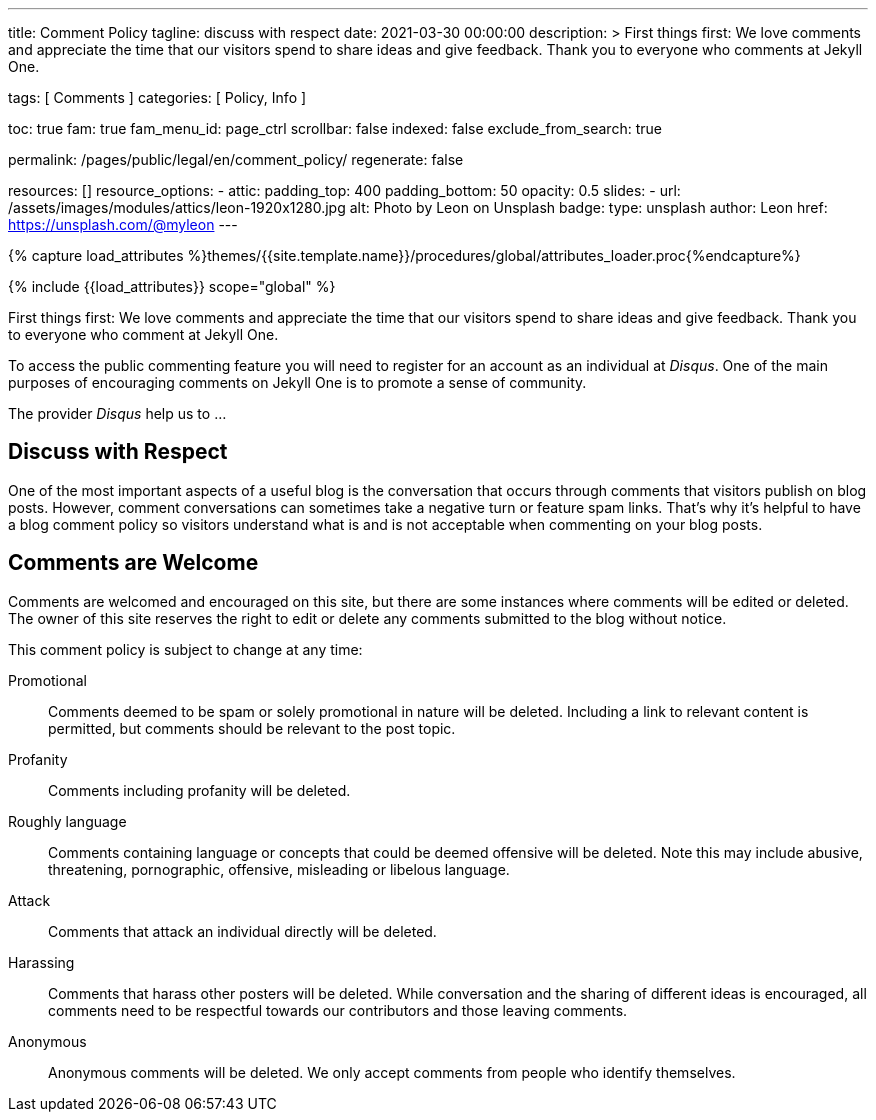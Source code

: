 ---
title:                                  Comment Policy
tagline:                                discuss with respect
date:                                   2021-03-30 00:00:00
description: >
                                        First things first: We love comments and appreciate the time that our
                                        visitors spend to share ideas and give feedback. Thank you to everyone
                                        who comments at Jekyll One.

tags:                                   [ Comments ]
categories:                             [ Policy, Info ]

toc:                                    true
fam:                                    true
fam_menu_id:                            page_ctrl
scrollbar:                              false
indexed:                                false
exclude_from_search:                    true

permalink:                              /pages/public/legal/en/comment_policy/
regenerate:                             false

resources:                              []
resource_options:
  - attic:
      padding_top:                      400
      padding_bottom:                   50
      opacity:                          0.5
      slides:
        - url:                          /assets/images/modules/attics/leon-1920x1280.jpg
          alt:                          Photo by Leon on Unsplash
          badge:
            type:                       unsplash
            author:                     Leon
            href:                       https://unsplash.com/@myleon
---

// Page Initializer
// =============================================================================
// Enable the Liquid Preprocessor
:page-liquid:

// Set (local) page attributes here
// -----------------------------------------------------------------------------
// :page--attr:                         <attr-value>
:disqus:                                true

//  Load Liquid procedures
// -----------------------------------------------------------------------------
{% capture load_attributes %}themes/{{site.template.name}}/procedures/global/attributes_loader.proc{%endcapture%}

// Load page attributes
// -----------------------------------------------------------------------------
{% include {{load_attributes}} scope="global" %}


// Page content
// ~~~~~~~~~~~~~~~~~~~~~~~~~~~~~~~~~~~~~~~~~~~~~~~~~~~~~~~~~~~~~~~~~~~~~~~~~~~~~

//WARNING: This document *does not* constitute any *legal advice*. It is
// highly recommended to verify legal aspects and implications.

// Include sub-documents
// -----------------------------------------------------------------------------

First things first: We love comments and appreciate the time that our
visitors spend to share ideas and give feedback. Thank you to everyone
who comment at Jekyll One.

ifeval::[{disqus} == true]
To access the public commenting feature you will need to register for
an account as an individual at _Disqus_. One of the main purposes of
encouraging comments on Jekyll One is to promote a sense of community.

The provider _Disqus_ help us to ...

endif::[]

== Discuss with Respect

One of the most important aspects of a useful blog is the conversation
that occurs through comments that visitors publish on blog posts. However,
comment conversations can sometimes take a negative turn or feature spam
links. That's why it's helpful to have a blog comment policy so visitors
understand what is and is not acceptable when commenting on your blog posts.

== Comments are Welcome

Comments are welcomed and encouraged on this site, but there are some
instances where comments will be edited or deleted. The owner of this site
reserves the right to edit or delete any comments submitted to the blog
without notice.

This comment policy is subject to change at any time:

Promotional::
Comments deemed to be spam or solely promotional in nature will be
deleted. Including a link to relevant content is permitted, but comments
should be relevant to the post topic.

Profanity::
Comments including profanity will be deleted.

Roughly language::
Comments containing language or concepts that could be deemed offensive
will be deleted. Note this may include abusive, threatening, pornographic,
offensive, misleading or libelous language.

Attack::
Comments that attack an individual directly will be deleted.

Harassing::
Comments that harass other posters will be deleted. While conversation and
the sharing of different ideas is encouraged, all comments need to be
respectful towards our contributors and those leaving comments.

Anonymous::
Anonymous comments will be deleted. We only accept comments from people who
identify themselves.
